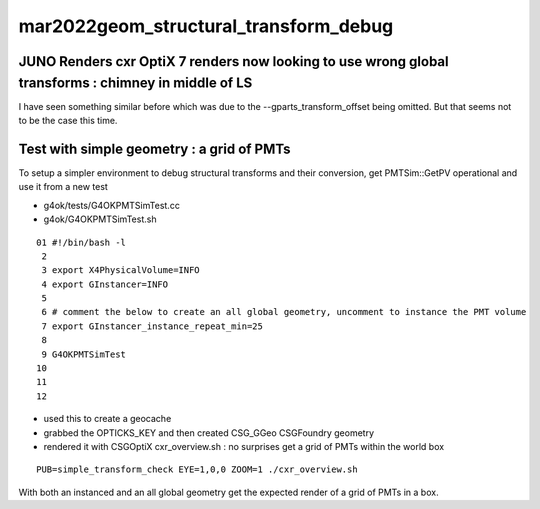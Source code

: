 mar2022geom_structural_transform_debug 
==========================================

JUNO Renders cxr OptiX 7 renders now looking to use wrong global transforms : chimney in middle of LS
--------------------------------------------------------------------------------------------------------

I have seen something similar before which was due to the --gparts_transform_offset being 
omitted. But that seems not to be the case this time. 


Test with simple geometry : a grid of PMTs
-----------------------------------------------------

To setup a simpler environment to debug structural transforms and their conversion, 
get PMTSim::GetPV operational and use it from a new test 

* g4ok/tests/G4OKPMTSimTest.cc
* g4ok/G4OKPMTSimTest.sh

::


     01 #!/bin/bash -l 
      2 
      3 export X4PhysicalVolume=INFO
      4 export GInstancer=INFO
      5 
      6 # comment the below to create an all global geometry, uncomment to instance the PMT volume 
      7 export GInstancer_instance_repeat_min=25
      8 
      9 G4OKPMTSimTest
     10 
     11 
     12 


* used this to create a geocache
* grabbed the OPTICKS_KEY and then created CSG_GGeo CSGFoundry geometry
* rendered it with CSGOptiX cxr_overview.sh : no surprises get a grid of PMTs within the world box

::

    PUB=simple_transform_check EYE=1,0,0 ZOOM=1 ./cxr_overview.sh 



With both an instanced and an all global geometry get the expected render of a grid of PMTs in a box. 





